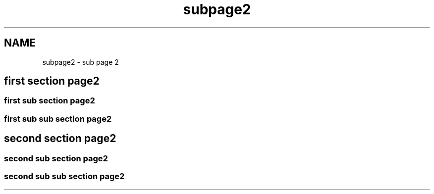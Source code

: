 .TH "subpage2" 3 "Fri Sep 25 2015" "Version 1.0.0-Alpha" "BeSeenium" \" -*- nroff -*-
.ad l
.nh
.SH NAME
subpage2 \- sub page 2 

.SH "first section page2"
.PP
.SS "first sub section page2"
.SS "first sub sub section page2"
.SH "second section page2"
.PP
.SS "second sub section page2"
.SS "second sub sub section page2"

